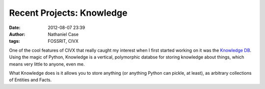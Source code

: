 Recent Projects: Knowledge
##########################
:date: 2012-08-07 23:39
:author: Nathaniel Case
:tags: FOSSRIT, CIVX

One of the cool features of CIVX that really caught my interest when I
first started working on it was the `Knowledge DB`_. Using the magic of
Python, Knowledge is a vertical, polymorphic databse for storing
knowledge about things, which means very little to anyone, even me.

What Knowledge does is it allows you to store anything (or anything
Python can pickle, at least), as arbitrary collections of Entities and
Facts.

.. _Knowledge DB: https://github.com/FOSSRIT/knowledge
